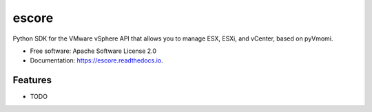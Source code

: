======
escore
======


.. image:: https://img.shields.io/pypi/v/escore.svg
        :target: https://pypi.python.org/pypi/escore

.. image:: https://img.shields.io/travis/antonputra/escore.svg
        :target: https://travis-ci.org/antonputra/escore

.. image:: https://readthedocs.org/projects/escore/badge/?version=latest
        :target: https://escore.readthedocs.io/en/latest/?badge=latest
        :alt: Documentation Status




Python SDK for the VMware vSphere API that allows you to manage ESX, ESXi, and vCenter, based on pyVmomi.


* Free software: Apache Software License 2.0
* Documentation: https://escore.readthedocs.io.


Features
--------

* TODO

